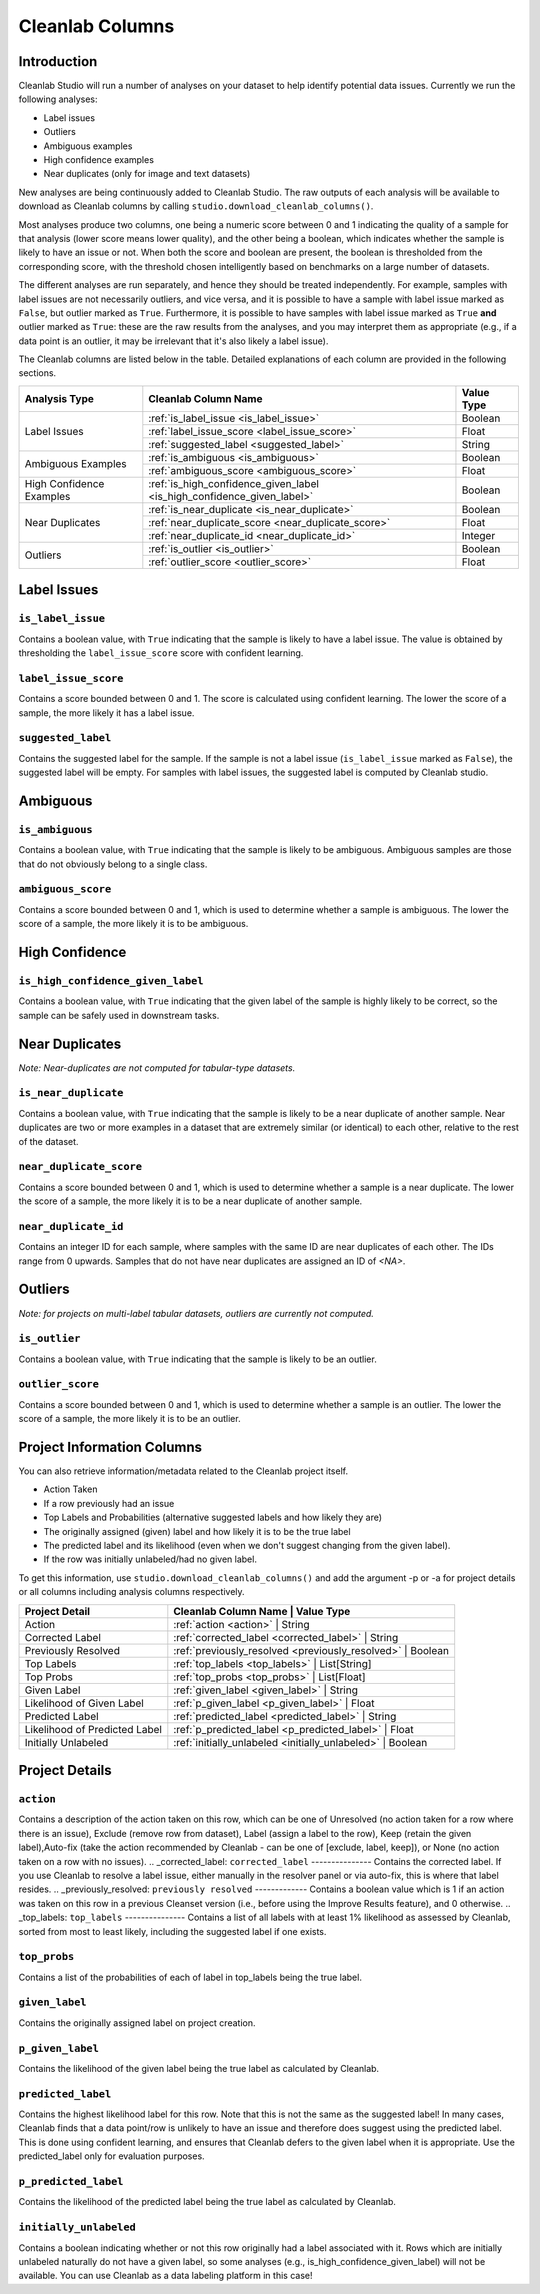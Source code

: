 .. _concepts_cl_columns:

Cleanlab Columns
****************

Introduction
============

Cleanlab Studio will run a number of analyses on your dataset to help identify potential data issues. Currently we run the following analyses:

- Label issues
- Outliers
- Ambiguous examples
- High confidence examples
- Near duplicates (only for image and text datasets)

New analyses are being continuously added to Cleanlab Studio. The raw outputs of each analysis will be available to download as Cleanlab columns by calling ``studio.download_cleanlab_columns()``.

Most analyses produce two columns, one being a numeric score between 0 and 1 indicating the quality of a sample for that analysis (lower score means lower quality), and the other being a boolean, which indicates whether the sample is likely to have an issue or not. When both the score and boolean are present, the boolean is thresholded from the corresponding score, with the threshold chosen intelligently based on benchmarks on a large number of datasets.

The different analyses are run separately, and hence they should be treated independently. For example, samples with label issues are not necessarily outliers, and vice versa, and it is possible to have a sample with label issue marked as ``False``, but outlier marked as ``True``. Furthermore, it is possible to have samples with label issue marked as ``True`` **and** outlier marked as ``True``: these are the raw results from the analyses, and you may interpret them as appropriate (e.g., if a data point is an outlier, it may be irrelevant that it's also likely a label issue).

The Cleanlab columns are listed below in the table. Detailed explanations of each column are provided in the following sections.


+----------------------------+------------------------------------------------------------------------+-------------+
| Analysis Type              | Cleanlab Column Name                                                   | Value Type  |
+============================+========================================================================+=============+
| Label Issues               | :ref:`is_label_issue <is_label_issue>`                                 | Boolean     |
+                            +------------------------------------------------------------------------+-------------+
|                            | :ref:`label_issue_score <label_issue_score>`                           | Float       | 
+                            +------------------------------------------------------------------------+-------------+
|                            | :ref:`suggested_label <suggested_label>`                               | String      |
+----------------------------+------------------------------------------------------------------------+-------------+
| Ambiguous Examples         | :ref:`is_ambiguous <is_ambiguous>`                                     | Boolean     |
+                            +------------------------------------------------------------------------+-------------+
|                            | :ref:`ambiguous_score <ambiguous_score>`                               | Float       |
+----------------------------+------------------------------------------------------------------------+-------------+
| High Confidence Examples   | :ref:`is_high_confidence_given_label <is_high_confidence_given_label>` | Boolean     |
+----------------------------+------------------------------------------------------------------------+-------------+
| Near Duplicates            | :ref:`is_near_duplicate <is_near_duplicate>`                           | Boolean     |
+                            +------------------------------------------------------------------------+-------------+
|                            | :ref:`near_duplicate_score <near_duplicate_score>`                     | Float       |
+                            +------------------------------------------------------------------------+-------------+
|                            | :ref:`near_duplicate_id <near_duplicate_id>`                           | Integer     |
+----------------------------+------------------------------------------------------------------------+-------------+
| Outliers                   | :ref:`is_outlier <is_outlier>`                                         | Boolean     |
+                            +------------------------------------------------------------------------+-------------+
|                            | :ref:`outlier_score <outlier_score>`                                   | Float       |
+----------------------------+------------------------------------------------------------------------+-------------+


Label Issues
============

.. _is_label_issue:
``is_label_issue``
-----
Contains a boolean value, with ``True`` indicating that the sample is likely to have a label issue. The value is obtained by thresholding the ``label_issue_score`` score with confident learning.

.. _label_issue_score:
``label_issue_score``
-------------
Contains a score bounded between 0 and 1. The score is calculated using confident learning. The lower the score of a sample, the more likely it has a label issue.

.. _suggested_label:
``suggested_label``
---------------
Contains the suggested label for the sample. If the sample is not a label issue (``is_label_issue`` marked as ``False``), the suggested label will be empty. For samples with label issues, the suggested label is computed by Cleanlab studio.


Ambiguous
=========

.. _is_ambiguous:
``is_ambiguous``
----------
Contains a boolean value, with ``True`` indicating that the sample is likely to be ambiguous. Ambiguous samples are those that do not obviously belong to a single class.

.. _ambiguous_score:
``ambiguous_score``
-------------
Contains a score bounded between 0 and 1, which is used to determine whether a sample is ambiguous. The lower the score of a sample, the more likely it is to be ambiguous.

High Confidence
===============

.. _is_high_confidence_given_label:
``is_high_confidence_given_label``
---------------
Contains a boolean value, with ``True`` indicating that the given label of the sample is highly likely to be correct, so the sample can be safely used in downstream tasks.

Near Duplicates
===============
*Note: Near-duplicates are not computed for tabular-type datasets.*

.. _is_near_duplicate:
``is_near_duplicate``
----------------
Contains a boolean value, with ``True`` indicating that the sample is likely to be a near duplicate of another sample. Near duplicates are two or more examples in a dataset that are extremely similar (or identical) to each other, relative to the rest of the dataset.

.. _near_duplicate_score:
``near_duplicate_score``
------------------
Contains a score bounded between 0 and 1, which is used to determine whether a sample is a near duplicate. The lower the score of a sample, the more likely it is to be a near duplicate of another sample.

.. _near_duplicate_id:
``near_duplicate_id``
----------------
Contains an integer ID for each sample, where samples with the same ID are near duplicates of each other. The IDs range from 0 upwards. Samples that do not have near duplicates are assigned an ID of `<NA>`.


Outliers
========
*Note: for projects on multi-label tabular datasets, outliers are currently not computed.*

.. _is_outlier:
``is_outlier``
-------
Contains a boolean value, with ``True`` indicating that the sample is likely to be an outlier.

.. _outlier_score:
``outlier_score``
-----------
Contains a score bounded between 0 and 1, which is used to determine whether a sample is an outlier. The lower the score of a sample, the more likely it is to be an outlier.


Project Information Columns
============


You can also retrieve information/metadata related to the Cleanlab project itself.

- Action Taken
- If a row previously had an issue
- Top Labels and Probabilities (alternative suggested labels and how likely they are)
- The originally assigned (given) label and how likely it is to be the true label
- The predicted label and its likelihood (even when we don't suggest changing from the given label).
- If the row was initially unlabeled/had no given label. 

To get this information, use ``studio.download_cleanlab_columns()`` and add the argument -p or -a for project details or all columns including analysis columns respectively.


+-------------------------------+------------------------------------------------------------------+
| Project Detail                | Cleanlab Column Name                              | Value Type   |
+===============================+==================================================================+
| Action                        | :ref:`action <action>`                            | String       |
+-------------------------------+------------------------------------------------------------------+
| Corrected Label               | :ref:`corrected_label <corrected_label>`          | String       |
+-------------------------------+------------------------------------------------------------------+
| Previously Resolved           | :ref:`previously_resolved <previously_resolved>`  | Boolean      |
+-------------------------------+------------------------------------------------------------------+
| Top Labels                    | :ref:`top_labels <top_labels>`                    | List[String] |
+-------------------------------+------------------------------------------------------------------+
| Top Probs                     | :ref:`top_probs <top_probs>`                      | List[Float]  |
+-------------------------------+------------------------------------------------------------------+
| Given Label                   | :ref:`given_label <given_label>`                  | String       |
+-------------------------------+------------------------------------------------------------------+
| Likelihood of Given Label     | :ref:`p_given_label <p_given_label>`              | Float        |
+-------------------------------+------------------------------------------------------------------+
| Predicted Label               | :ref:`predicted_label <predicted_label>`          | String       |
+-------------------------------+------------------------------------------------------------------+
| Likelihood of Predicted Label | :ref:`p_predicted_label <p_predicted_label>`      | Float        |
+-------------------------------+------------------------------------------------------------------+
| Initially Unlabeled           | :ref:`initially_unlabeled <initially_unlabeled>`  | Boolean      |
+-------------------------------+------------------------------------------------------------------+
Project Details
============

.. _action:
``action``
---------
Contains a description of the action taken on this row, which can be one of Unresolved (no action taken for a row where there is an issue), Exclude (remove row from dataset), Label (assign a label to the row), Keep (retain the given label),Auto-fix (take the action recommended by Cleanlab - can be one of [exclude, label, keep]), or None (no action taken on a row with no issues).
.. _corrected_label:
``corrected_label``
---------------
Contains the corrected label. If you use Cleanlab to resolve a label issue, either manually in the resolver panel or via auto-fix, this is where that label resides.
.. _previously_resolved:
``previously resolved``
-------------
Contains a boolean value which is 1 if an action was taken on this row in a previous Cleanset version (i.e., before using the Improve Results feature), and 0 otherwise. 
.. _top_labels:
``top_labels``
---------------
Contains a list of all labels with at least 1% likelihood as assessed by Cleanlab, sorted from most to least likely, including the suggested label if one exists.

.. _top_probs:
``top_probs``
---------------
Contains a list of the probabilities of each of label in top_labels being the true label. 

.. _given_label:
``given_label``
----------
Contains the originally assigned label on project creation. 

.. _p_given_label:
``p_given_label``
----------
Contains the likelihood of the given label being the true label as calculated by Cleanlab.

.. _predicted_label:
``predicted_label``
----------
Contains the highest likelihood label for this row. Note that this is not the same as the suggested label! In many cases, Cleanlab finds that a data point/row is unlikely to have an issue and therefore does suggest using the predicted label. This is done using confident learning, and ensures that Cleanlab defers to the given label when it is appropriate. Use the predicted_label only for evaluation purposes.

.. _p_predicted_label:
``p_predicted_label``
----------
Contains the likelihood of the predicted label being the true label as calculated by Cleanlab.


.. _initially_unlabeled:
``initially_unlabeled``
-------------
Contains a boolean indicating whether or not this row originally had a label associated with it. Rows which are initially unlabeled naturally do not have a given label, so some analyses (e.g., is_high_confidence_given_label) will not be available. You can use Cleanlab as a data labeling platform in this case!
